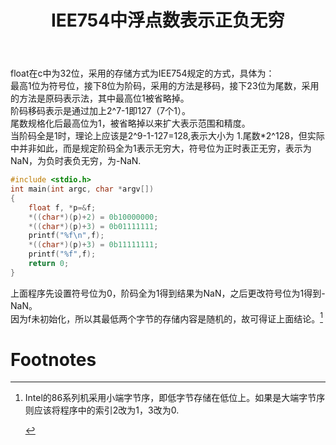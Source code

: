 #+OPTIONS: ^:{} _:{} num:t toc:t \n:t
#+include "../../layout/template.org"
#+title: IEE754中浮点数表示正负无穷

float在c中为32位，采用的存储方式为IEE754规定的方式，具体为：
最高1位为符号位，接下8位为阶码，采用的方法是移码，接下23位为尾数，采用的方法是原码表示法，其中最高位1被省略掉。
阶码移码表示是通过加上2^7-1即127（7个1）。
尾数规格化后最高位为1，被省略掉以来扩大表示范围和精度。
当阶码全是1时，理论上应该是2^9-1-127=128,表示大小为 1.尾数*2^128，但实际中并非如此，而是规定阶码全为1表示无穷大，符号位为正时表正无穷，表示为NaN，为负时表负无穷，为-NaN.

#+begin_src c
#include <stdio.h>
int main(int argc, char *argv[])
{
    float f, *p=&f;
    *((char*)(p)+2) = 0b10000000;
    *((char*)(p)+3) = 0b01111111;
    printf("%f\n",f);
    *((char*)(p)+3) = 0b11111111;
    printf("%f",f);
    return 0;
}
#+end_src

上面程序先设置符号位为0，阶码全为1得到结果为NaN，之后更改符号位为1得到-NaN。
因为f未初始化，所以其最低两个字节的存储内容是随机的，故可得证上面结论。[fn:1]

* Footnotes

[fn:1] Intel的86系列机采用小端字节序，即低字节存储在低位上。如果是大端字节序则应该将程序中的索引2改为1，3改为0.

#+BEGIN_HTML
<script src="../../layout/js/disqus-comment.js"></script>
<div id="disqus_thread">
</div>
#+END_HTML
